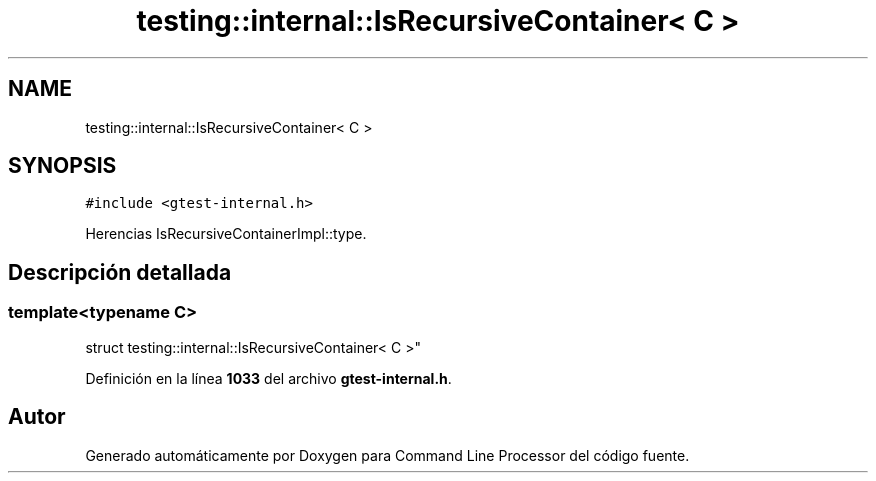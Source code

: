 .TH "testing::internal::IsRecursiveContainer< C >" 3 "Viernes, 5 de Noviembre de 2021" "Version 0.2.3" "Command Line Processor" \" -*- nroff -*-
.ad l
.nh
.SH NAME
testing::internal::IsRecursiveContainer< C >
.SH SYNOPSIS
.br
.PP
.PP
\fC#include <gtest\-internal\&.h>\fP
.PP
Herencias IsRecursiveContainerImpl::type\&.
.SH "Descripción detallada"
.PP 

.SS "template<typename C>
.br
struct testing::internal::IsRecursiveContainer< C >"
.PP
Definición en la línea \fB1033\fP del archivo \fBgtest\-internal\&.h\fP\&.

.SH "Autor"
.PP 
Generado automáticamente por Doxygen para Command Line Processor del código fuente\&.
